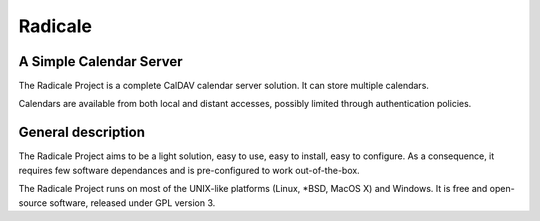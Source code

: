 ==========
 Radicale
==========

A Simple Calendar Server
========================

The Radicale Project is a complete CalDAV calendar server solution. It can
store multiple calendars.

Calendars are available from both local and distant accesses, possibly limited
through authentication policies.

General description
===================

The Radicale Project aims to be a light solution, easy to use, easy to install,
easy to configure. As a consequence, it requires few software dependances and
is pre-configured to work out-of-the-box.

The Radicale Project runs on most of the UNIX-like platforms (Linux, \*BSD,
MacOS X) and Windows. It is free and open-source software, released under GPL
version 3.
